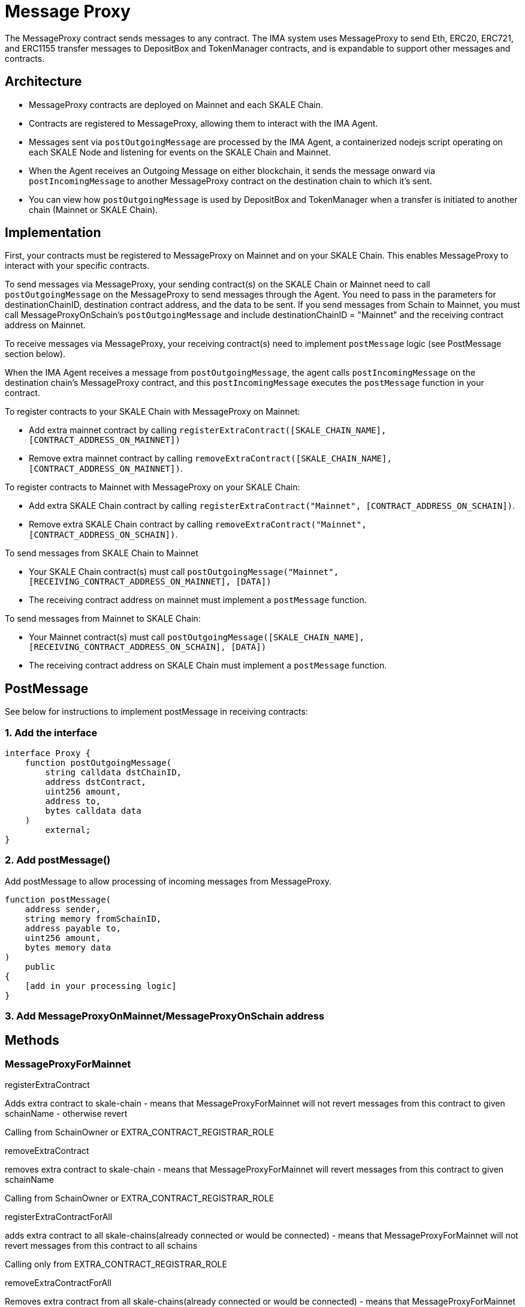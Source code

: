 = Message Proxy

The MessageProxy contract sends messages to any contract. The IMA system uses MessageProxy to send Eth, ERC20, ERC721, and ERC1155 transfer messages to DepositBox and TokenManager contracts, and is expandable to support other messages and contracts.

== Architecture

* MessageProxy contracts are deployed on Mainnet and each SKALE Chain.
* Contracts are registered to MessageProxy, allowing them to interact with the IMA Agent.
* Messages sent via `postOutgoingMessage` are processed by the IMA Agent, a containerized nodejs script operating on each SKALE Node and listening for events on the SKALE Chain and Mainnet. 
* When the Agent receives an Outgoing Message on either blockchain, it sends the message onward via `postIncomingMessage` to another MessageProxy contract on the destination chain to which it's sent.
* You can view how `postOutgoingMessage` is used by DepositBox and TokenManager when a transfer is initiated to another chain (Mainnet or SKALE Chain).

== Implementation

First, your contracts must be registered to MessageProxy on Mainnet and on your SKALE Chain. This enables MessageProxy to interact with your specific contracts.

To send messages via MessageProxy, your sending contract(s) on the SKALE Chain or Mainnet need to call `postOutgoingMessage` on the MessageProxy to send messages through the Agent. You need to pass in the parameters for destinationChainID, destination contract address, and the data to be sent. If you send messages from Schain to Mainnet, you must call MessageProxyOnSchain's `postOutgoingMessage` and include destinationChainID = "Mainnet" and the receiving contract address on Mainnet.

To receive messages via MessageProxy, your receiving contract(s) need to implement `postMessage` logic (see PostMessage section below).

When the IMA Agent receives a message from `postOutgoingMessage`, the agent calls `postIncomingMessage` on the destination chain's MessageProxy contract, and this `postIncomingMessage` executes the `postMessage` function in your contract.

.To register contracts to your SKALE Chain with MessageProxy on Mainnet:

* Add extra mainnet contract by calling `registerExtraContract([SKALE_CHAIN_NAME], [CONTRACT_ADDRESS_ON_MAINNET])`
* Remove extra mainnet contract by calling `removeExtraContract([SKALE_CHAIN_NAME], [CONTRACT_ADDRESS_ON_MAINNET])`.

.To register contracts to Mainnet with MessageProxy on your SKALE Chain:

* Add extra SKALE Chain contract by calling `registerExtraContract("Mainnet", [CONTRACT_ADDRESS_ON_SCHAIN])`.
* Remove extra SKALE Chain contract by calling `removeExtraContract("Mainnet", [CONTRACT_ADDRESS_ON_SCHAIN])`.

.To send messages from SKALE Chain to Mainnet

* Your SKALE Chain contract(s) must call `postOutgoingMessage("Mainnet", [RECEIVING_CONTRACT_ADDRESS_ON_MAINNET], [DATA])`
* The receiving contract address on mainnet must implement a `postMessage` function.

.To send messages from Mainnet to SKALE Chain:

* Your Mainnet contract(s) must call `postOutgoingMessage([SKALE_CHAIN_NAME], [RECEIVING_CONTRACT_ADDRESS_ON_SCHAIN], [DATA])`
* The receiving contract address on SKALE Chain must implement a `postMessage` function.

== PostMessage

See below for instructions to implement postMessage in receiving contracts:

=== 1. Add the interface

```solidity
interface Proxy {
    function postOutgoingMessage(
        string calldata dstChainID, 
        address dstContract, 
        uint256 amount, 
        address to, 
        bytes calldata data
    ) 
        external;
}
```

=== 2. Add postMessage()

Add postMessage to allow processing of incoming messages from MessageProxy.

```solidity
function postMessage(
    address sender, 
    string memory fromSchainID, 
    address payable to, 
    uint256 amount, 
    bytes memory data
) 
    public 
{
    [add in your processing logic]
}
```

=== 3. Add MessageProxyOnMainnet/MessageProxyOnSchain address

== Methods

=== MessageProxyForMainnet

.registerExtraContract

Adds extra contract to skale-chain - means that MessageProxyForMainnet will not revert messages from this contract to given schainName - otherwise revert

Calling from SchainOwner or EXTRA_CONTRACT_REGISTRAR_ROLE

.removeExtraContract

removes extra contract to skale-chain - means that MessageProxyForMainnet will revert messages from this contract to given schainName

Calling from SchainOwner or EXTRA_CONTRACT_REGISTRAR_ROLE

.registerExtraContractForAll

adds extra contract to all skale-chains(already connected or would be connected) - means that MessageProxyForMainnet will not revert messages from this contract to all schains

Calling only from EXTRA_CONTRACT_REGISTRAR_ROLE

.removeExtraContractForAll

Removes extra contract from all skale-chains(already connected or would be connected) - means that MessageProxyForMainnet will revert messages from this contract to all schains

Calling only from EXTRA_CONTRACT_REGISTRAR_ROLE

=== MessageProxyForSchain

.registerExtraContract

Adds extra contract to skale-chain or “Mainnet” - means that MessageProxyForSchain will not revert messages from this contract to given schainName or “Mainnet” - otherwise revert

Calling from SchainOwner or EXTRA_CONTRACT_REGISTRAR_ROLE

.removeExtraContract

Removes extra contract to skale-chain or “Mainnet” - means that MessageProxyForSchain will revert messages from this contract to given schainName or “Mainnet”

Calling from SchainOwner or EXTRA_CONTRACT_REGISTRAR_ROLE

.registerExtraContractForAll

Adds extra contract to all skale-chains and “Mainnet”(already connected or would be connected) - means that MessageProxyForSchain will not revert messages from this contract to all schains and “Mainnet”

Calling only from EXTRA_CONTRACT_REGISTRAR_ROLE

.removeExtraContractForAll

Removes extra contract from all skale-chains and “Mainnet”(already connected or would be connected) - means that MessageProxyForSchain will revert messages from this contract to all schains and “Mainnet”

Calling only from EXTRA_CONTRACT_REGISTRAR_ROLE